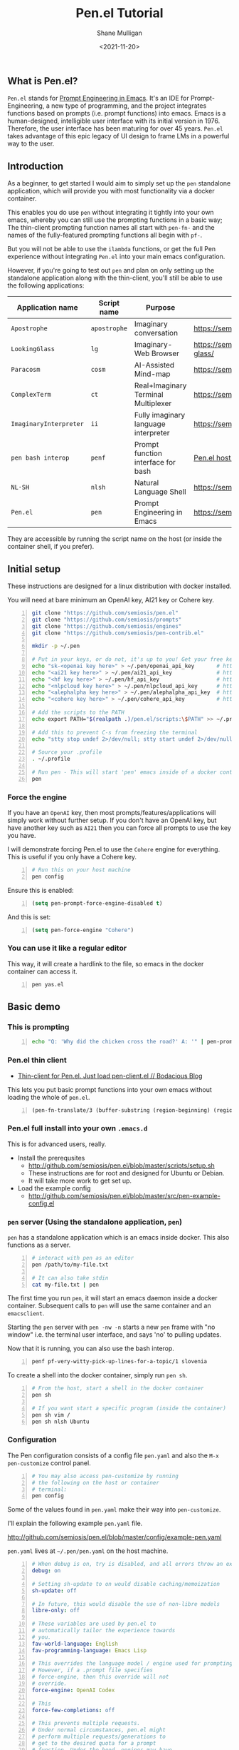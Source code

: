 #+LATEX_HEADER: \usepackage[margin=0.5in]{geometry}
#+OPTIONS: toc:nil

#+HUGO_BASE_DIR: /home/shane/var/smulliga/source/git/semiosis/semiosis-hugo
#+HUGO_SECTION: ./posts

#+TITLE: Pen.el Tutorial
#+DATE: <2021-11-20>
#+AUTHOR: Shane Mulligan
#+KEYWORDS: openai pen gpt nlp prompt-engineering

** What is Pen.el?
=Pen.el= stands for _Prompt Engineering in Emacs_.
It's an IDE for Prompt-Engineering, a new type of programming, and the
project integrates functions based on prompts (i.e. prompt functions) into
emacs. Emacs is a human-designed, intelligible user interface
with its initial version in 1976. Therefore,
the user interface has been maturing for over 45 years.
=Pen.el= takes advantage of this epic legacy
of UI design to frame LMs in a powerful way to the user.

** Introduction
As a beginner, to get started I would aim to
simply set up the =pen= standalone
application, which will provide you with most functionality via a docker container.

This enables you do use =pen= without
integrating it tightly into your own emacs, whereby you can still use the prompting functions in a
basic way; The thin-client prompting function names all start with =pen-fn-=
and the names of the fully-featured prompting functions all begin with =pf-=.

But you will not be able to use the =ilambda=
functions, or get the full Pen experience without
integrating =Pen.el= into your main emacs
configuration.

However, if you're going to test out =pen= and
plan on only setting up the standalone
application along with the thin-client, you'll
still be able to use the following
applications:

| Application name       | Script name  | Purpose                              | URL                                       |
|------------------------+--------------+--------------------------------------+-------------------------------------------|
| =Apostrophe=           | =apostrophe= | Imaginary conversation               | https://semiosis.github.io/apostrophe/    |
| =LookingGlass=         | =lg=         | Imaginary-Web Browser                | https://semiosis.github.io/looking-glass/ |
| =Paracosm=             | =cosm=       | AI-Assisted Mind-map                 | https://semiosis.github.io/paracosm/      |
| =ComplexTerm=          | =ct=         | Real+Imaginary Terminal Multiplexer  | https://semiosis.github.io/cterm/         |
| =ImaginaryInterpreter= | =ii=         | Fully imaginary language interpreter | https://semiosis.github.io/ii/            |
| =pen bash interop=     | =penf=       | Prompt function interface for bash   | [[https://semiosis.github.io/posts/pen-el-host-interop-and-client-server/][Pen.el host interop]]                       |
| =NL·SH=                | =nlsh=       | Natural Language Shell               | https://semiosis.github.io/nlsh/          |
| =Pen.el=               | =pen=        | Prompt Engineering in Emacs          | https://semiosis.github.io/pen/           |

They are accessible by running the script name
on the host (or inside the container shell, if
you prefer).

** Initial setup
These instructions are designed for a linux
distribution with docker installed.

You will need at bare minimum an OpenAI key, AI21 key or Cohere key.

# #+BEGIN_SRC bash -n :i bash :async :results verbatim code
#   echo "<aix key here>" > ~/.pen/aix_api_key                # https://aixsolutionsgroup.com/
# #+END_SRC

#+BEGIN_SRC bash -n :i false :async :results verbatim code
  git clone "https://github.com/semiosis/pen.el"
  git clone "https://github.com/semiosis/prompts"
  git clone "https://github.com/semiosis/engines"
  git clone "https://github.com/semiosis/pen-contrib.el"

  mkdir -p ~/.pen

  # Put in your keys, or do not, it's up to you! Get your free keys from the following URLs
  echo "sk-<openai key here>" > ~/.pen/openai_api_key       # https://openai.com/
  echo "<ai21 key here>" > ~/.pen/ai21_api_key              # https://www.ai21.com/
  echo "<hf key here>" > ~/.pen/hf_api_key                  # https://huggingface.co/
  echo "<nlpcloud key here>" > ~/.pen/nlpcloud_api_key      # https://nlpcloud.io/
  echo "<alephalpha key here>" > ~/.pen/alephalpha_api_key  # https://aleph-alpha.de/
  echo "<cohere key here>" > ~/.pen/cohere_api_key          # https://cohere.ai/

  # Add the scripts to the PATH
  echo export PATH="$(realpath .)/pen.el/scripts:\$PATH" >> ~/.profile

  # Add this to prevent C-s from freezing the terminal
  echo "stty stop undef 2>/dev/null; stty start undef 2>/dev/null" | tee -a ~/.zshrc >> ~/.bashrc

  # Source your .profile
  . ~/.profile

  # Run pen - This will start 'pen' emacs inside of a docker container.
  pen
#+END_SRC

*** Force the engine
If you have an =OpenAI= key, then most
prompts/features/applications will simply
work without further setup. If you don't have an OpenAI key, but
have another key such as =AI21= then you can
force all prompts to use the key you have.

I will demonstrate forcing Pen.el to use the =Cohere= engine for everything.
This is useful if you only have a Cohere key.

#+BEGIN_SRC sh -n :sps bash :async :results none
  # Run this on your host machine
  pen config
#+END_SRC

Ensure this is enabled:
#+BEGIN_SRC emacs-lisp -n :async :results verbatim code
  (setq pen-prompt-force-engine-disabled t)
#+END_SRC

And this is set:

#+BEGIN_SRC emacs-lisp -n :async :results verbatim code
  (setq pen-force-engine "Cohere")
#+END_SRC

#+BEGIN_EXPORT html
<!-- Play on asciinema.com -->
<!-- <a title="asciinema recording" href="https://asciinema.org/a/h7EUvqjA0hH6g3Wuab6TLHpVP" target="_blank"><img alt="asciinema recording" src="https://asciinema.org/a/h7EUvqjA0hH6g3Wuab6TLHpVP.svg" /></a> -->
<!-- Play on the blog -->
<script src="https://asciinema.org/a/h7EUvqjA0hH6g3Wuab6TLHpVP.js" id="asciicast-h7EUvqjA0hH6g3Wuab6TLHpVP" async></script>
#+END_EXPORT

*** You can use it like a regular editor
This way, it will create a hardlink to the
file, so emacs in the docker container can
access it.

#+BEGIN_SRC sh -n :sps bash :async :results none
  pen yas.el 
#+END_SRC

** Basic demo
*** This is prompting
#+BEGIN_SRC bash -n :i bash :async :results verbatim code
  echo "Q: 'Why did the chicken cross the road?' A: '" | pen-prompt | head -n 1 | sed "s/'.*//"
#+END_SRC

#+RESULTS:
#+begin_src bash
To get to the other side.
#+end_src

*** Pen.el thin client
- [[https://mullikine.github.io/posts/thin-client-for-pen-el-just-load-pen-client-el/][Thin-client for Pen.el. Just load pen-client.el // Bodacious Blog]]

This lets you put basic prompt functions into
your own emacs without loading the whole of
=pen.el=.

#+BEGIN_SRC emacs-lisp -n :async :results verbatim code
  (pen-fn-translate/3 (buffer-substring (region-beginning) (region-end)) "English" "French")
#+END_SRC

*** Pen.el full install into your own =.emacs.d=
This is for advanced users, really.

- Install the prerequsites
  - http://github.com/semiosis/pen.el/blob/master/scripts/setup.sh
  - These instructions are for root and designed for Ubuntu or Debian.
  - It will take more work to get set up.
- Load the example config
  - http://github.com/semiosis/pen.el/blob/master/src/pen-example-config.el

*** =pen= server (Using the standalone application, =pen=)
=pen= has a standalone application which is an emacs inside docker.
This also functions as a server.

#+BEGIN_SRC bash -n :i bash :async :results verbatim code
  # interact with pen as an editor
  pen /path/to/my-file.txt

  # It can also take stdin
  cat my-file.txt | pen
#+END_SRC

The first time you run =pen=, it will start an emacs daemon inside a docker container.
Subsequent calls to =pen= will use the same container and an =emacsclient=.

Starting the =pen= server with =pen -nw -n=
starts a new =pen= frame with "no window" i.e.
the terminal user interface, and says 'no' to
pulling updates.

Now that it is running, you can also use the bash interop.

#+BEGIN_SRC bash -n :i bash :async :results verbatim code
  penf pf-very-witty-pick-up-lines-for-a-topic/1 slovenia
#+END_SRC

To create a shell into the docker container, simply run =pen sh=.

#+BEGIN_SRC sh -n :sps bash :async :results none
  # From the host, start a shell in the docker container
  pen sh

  # If you want start a specific program (inside the container)
  pen sh vim /
  pen sh nlsh Ubuntu
#+END_SRC

*** Configuration
The Pen configuration consists of a config
file =pen.yaml= and also the =M-x pen-customize= control panel.

#+BEGIN_SRC sh -n :sps bash :async :results none
  # You may also access pen-customize by running
  # the following on the host or container
  # terminal:
  pen config
#+END_SRC

Some of the values found in =pen.yaml= make their way into =pen-customize=.

I'll explain the following example =pen.yaml= file.

http://github.com/semiosis/pen.el/blob/master/config/example-pen.yaml

=pen.yaml= lives at =~/.pen/pen.yaml= on the host machine.

#+BEGIN_SRC yaml -n :async :results verbatim code
  # When debug is on, try is disabled, and all errors throw an exception
  debug: on
  
  # Setting sh-update to on would disable caching/memoization
  sh-update: off
  
  # In future, this would disable the use of non-libre models
  libre-only: off
  
  # These variables are used by pen.el to
  # automatically tailor the experience towards
  # you.
  fav-world-language: English
  fav-programming-language: Emacs Lisp
  
  # This overrides the language model / engine used for prompting functions
  # However, if a .prompt file specifies
  # force-engine, then this override will not
  # override.
  force-engine: OpenAI Codex
  
  # This 
  force-few-completions: off
  
  # This prevents multiple requests.
  # Under normal circumstances, pen.el might
  # perform multiple requests/generations to
  # get to the desired quota for a prompt
  # function. Under the hood, engines may have
  # a max number of generations they can provide
  # for a single request. force-single-
  # collation ensures that only one request
  # happens.
  force-single-collation: off
  
  # Force one is more extreme. It also sets
  # the number of completions. So you get only
  # one generation/completion per request, and only one request.
  force-one: off
  
  # This allows you to set the number of collations.
  force-n-collate: ~
  force-n-completions: ~
  # force-temperature: ~
  
  # Ink.el adds text properties to the emacs buffer when text has been generated.
  disable-ink: off
  
  # Disable prompt force-engine
  # This can be used to truly force an engine, because individual .prompts may
  # override the global force-engine custom variable with its own force-engine.
  prompt-force-engine-disabled: on
  
  # This is a heuristic used within Pen.el to make select cost-effiient options.
  cost-efficient: on
  
  # This generates alttext for the LookingGlass web browser
  describe-images: on
  
  # Default engines are used when the engine resolver (all fallbacks) fail
  default-engines:
  - text-to-text: OpenAI Codex
  - image-to-text: AlephAlpha EUTranMM
  # - text-to-image: OpenAI Dall-E
  - text-to-image: ruDALL-E Malevich (XL)
  
  # Here's a way to disable engines. This
  # might be useful if you have a bad API key
  # for example, and just want to disable the
  # engine.
  # Pattern match on the names
  disabled-prompts:
  # disabled-engines:
  # - "AlephAlpha.*"
  disabled-models:
#+END_SRC

*** =M-SPC= (aka. hyperspace) menu
If you navigate to =pen-define-maps= in http://github.com/semiosis/pen.el/blob/master/src/pen-example-config.el
You will find the default key bindings.

A bunch of useful prompting functions for code are bound under =M-SPC c=, for example.

#+BEGIN_SRC emacs-lisp -n :async :results verbatim code
  (pen-dk-easy "c l" 'pf-transpile/3)
  
  ;; The above maps the following:
  (progn
    (define-key pen-map (kbd "H-TAB c l") 'pf-transpile/3)
    (define-key pen-map (kbd "H-SPC c l") 'pf-transpile/3)
    (define-key pen-map (kbd "M-Q c l") 'pf-transpile/3)
    (define-key pen-map (kbd "M-u c l") 'pf-transpile/3)
    (define-key pen-map (kbd "<H-tab> c l") 'pf-transpile/3)
    (define-key pen-map (kbd "M-SPC c l") 'pf-transpile/3)
    (define-key pen-map (kbd "M-SPC TAB c l") 'pf-transpile/3)
    (define-key pen-map (kbd "M-SPC C-M-i c l") 'pf-transpile/3)
    (define-key pen-map (kbd "H-TAB M-c M-l") 'pf-transpile/3)
    (define-key pen-map (kbd "H-SPC M-c M-l") 'pf-transpile/3)
    (define-key pen-map (kbd "M-Q M-c M-l") 'pf-transpile/3)
    (define-key pen-map (kbd "M-u M-c M-l") 'pf-transpile/3)
    (define-key pen-map (kbd "<H-tab> M-c M-l") 'pf-transpile/3)
    (define-key pen-map (kbd "M-SPC M-c M-l") 'pf-transpile/3)
    (define-key pen-map (kbd "M-SPC TAB M-c M-l") 'pf-transpile/3)
    (define-key pen-map (kbd "M-SPC C-M-i M-c M-l") 'pf-transpile/3))
#+END_SRC

The above are all valid ways to access the =hyperspace= menu.

I call it the hyperspace menu because one of the prefixes is =H-SPC=.

=H-= stands for the hyper key. It is invokable in pen with the chord =C-M-\=.

*** Right click menu
#+BEGIN_EXPORT html
<!-- Play on asciinema.com -->
<!-- <a title="asciinema recording" href="https://asciinema.org/a/ZVnG7bMcDR2zhqTnAOaOgP6qc" target="_blank"><img alt="asciinema recording" src="https://asciinema.org/a/ZVnG7bMcDR2zhqTnAOaOgP6qc.svg" /></a> -->
<!-- Play on the blog -->
<script src="https://asciinema.org/a/ZVnG7bMcDR2zhqTnAOaOgP6qc.js" id="asciicast-ZVnG7bMcDR2zhqTnAOaOgP6qc" async></script>
#+END_EXPORT

To invoke the right-click context menu, you may use =right-click= or =control-left-click=.

=Control-Left-Click= is needed for the web interface.

*** Use =pen= with the web server
There are a few differences:
- Always runs in terminal mode.
- Right-click doesn't work, so use =Control-Click= instead for the context menu.
- =M-SPC= doesn't work, so use =M-u= instead as a prefix.

*** Use =pen= in gui mode
To get the GUI mode, all you need to do is run
=pen= in a terminal somewhere.

*** Use =pen= in terminal mode
Just add =-nw= to one of your commands, just like running =emacs=.

*** Configuring =pen=
Firstly, there is a =~/.pen= directory on your host machine.

*** Use =lg= in gui mode
There are a couple of configuration options.

- configuration of _force-images_
  - This should generate missing images from alttext
- configuration of _force-text_
  - This should generate missing alttext

***** Use =lg= in terminal mode
*** Do imaginary programming
- http://github.com/semiosis/pen.el/blob/master/src/ilambda.el

The functions are built into =pen.el=, and so
you can access them from within the =pen=
standalone application.

#+BEGIN_EXPORT html
<!-- Play on asciinema.com -->
<!-- <a title="asciinema recording" href="https://asciinema.org/a/wCBT3BxnPI8YKJHslC4xd4gfG" target="_blank"><img alt="asciinema recording" src="https://asciinema.org/a/wCBT3BxnPI8YKJHslC4xd4gfG.svg" /></a> -->
<!-- Play on the blog -->
<script src="https://asciinema.org/a/wCBT3BxnPI8YKJHslC4xd4gfG.js" id="asciicast-wCBT3BxnPI8YKJHslC4xd4gfG" async></script>
#+END_EXPORT


*** Surf the imaginary web
 - Search the web by selecting
 - Use eww browser

*** Use pen for autocompletion

*** Use pen for translation

*** Run pickup lines

*** Translate code

*** Run imaginary interpreters using =ii=

*** Use the shell interop

#+BEGIN_SRC bash -n :i bash :async :results verbatim code
  penf -u pf-very-witty-pick-up-lines-for-a-topic/1 slovenia
#+END_SRC

#+RESULTS:
#+begin_src bash
I'd like to visit Slovenia with you.
#+end_src

*** Use the LSP server
- https://mullikine.github.io/posts/an-lsp-server-for-codex/

*** Use the glossary system

*** Use =cterm=
Still use =C-u 0= or =H-u= to prefix onto pen bindings to bypass/update the cache.

#+BEGIN_EXPORT html
<!-- Play on asciinema.com -->
<!-- <a title="asciinema recording" href="https://asciinema.org/a/qW1NNbbErJPrXU4mStyZmRc6p" target="_blank"><img alt="asciinema recording" src="https://asciinema.org/a/qW1NNbbErJPrXU4mStyZmRc6p.svg" /></a> -->
<!-- Play on the blog -->
<script src="https://asciinema.org/a/qW1NNbbErJPrXU4mStyZmRc6p.js" id="asciicast-qW1NNbbErJPrXU4mStyZmRc6p" async></script>
#+END_EXPORT

*** Use =nlsh= (Natural Language Shell)
You may describe the actions you wish to
perform in NL, and =nlsh= will give you the
shell commands.

=nlsh= expects one parameter (the operating
system) and provides you with a REPL.

This allows you to rapidly create a shell that
awaits your NL descriptions and translates
them into real shell commands.

- http://semiosis.github.io/posts/pen-s-nlsh-for-codex/

*** Talk to a chatbot
Select any text and run =M-x apostrophe-start-chatbot-from-selection= or =M-SPC a c=.

- https://semiosis.github.io/posts/multi-part-prompts/

** See also
+ Original tutorial :: https://semiosis.github.io/posts/pen-tutorial/